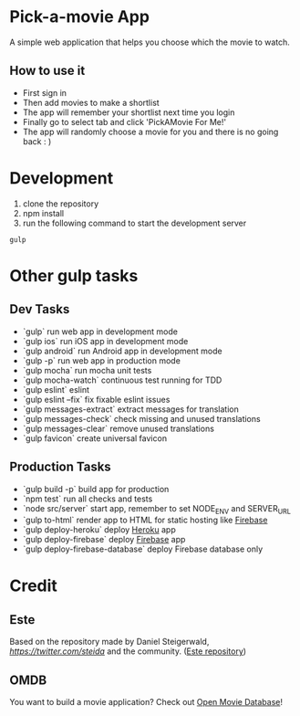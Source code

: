 * Pick-a-movie App
A simple web application that helps you choose which the movie to watch.

** How to use it
- First sign in
- Then add movies to make a shortlist
- The app will remember your shortlist next time you login
- Finally go to select tab and click 'PickAMovie For Me!'
- The app will randomly choose a movie for you and there is no going back : )

* Development
  1. clone the repository
  2. npm install
  3. run the following command to start the development server
#+begin_src
gulp
#+end_src

* Other gulp tasks
** Dev Tasks
- `gulp` run web app in development mode
- `gulp ios` run iOS app in development mode
- `gulp android` run Android app in development mode
- `gulp -p` run web app in production mode
- `gulp mocha` run mocha unit tests
- `gulp mocha-watch` continuous test running for TDD
- `gulp eslint` eslint
- `gulp eslint --fix` fix fixable eslint issues
- `gulp messages-extract` extract messages for translation
- `gulp messages-check` check missing and unused translations
- `gulp messages-clear` remove unused translations
- `gulp favicon` create universal favicon

** Production Tasks
- `gulp build -p` build app for production
- `npm test` run all checks and tests
- `node src/server` start app, remember to set NODE_ENV and SERVER_URL
- `gulp to-html` render app to HTML for static hosting like [[https://www.firebase.com/features.html#features-hosting][Firebase]]
- `gulp deploy-heroku` deploy [[https://www.heroku.com/][Heroku]] app
- `gulp deploy-firebase` deploy [[https://firebase.google.com/][Firebase]] app
- `gulp deploy-firebase-database` deploy Firebase database only

* Credit
** Este
   Based on the repository made by Daniel Steigerwald, [[twitter.com/steida][https://twitter.com/steida]] and the community. ([[https://github.com/este/este/wiki][Este repository]])
** OMDB
   You want to build a movie application? Check out [[http://omdbapi.com/][Open Movie Database]]!
